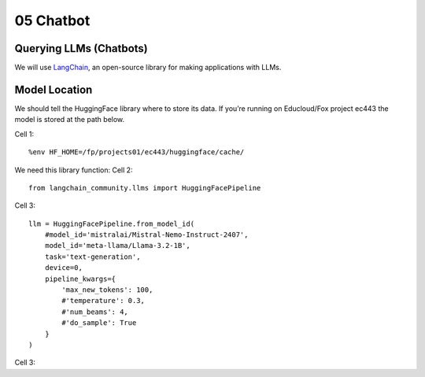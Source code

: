 .. _05_hello_world
05 Chatbot
===========

.. index:: introduction, hello world,

Querying LLMs (Chatbots)
----------------------

We will use `LangChain <https://www.langchain.com/>`_, an open-source library for making applications with LLMs.

Model Location
-------------

We should tell the HuggingFace library where to store its data. If you’re running on Educloud/Fox project ec443 the model is stored at the path below.

Cell 1::

  %env HF_HOME=/fp/projects01/ec443/huggingface/cache/


We need this library function:
Cell 2::

  from langchain_community.llms import HuggingFacePipeline

Cell 3::

  llm = HuggingFacePipeline.from_model_id(
      #model_id='mistralai/Mistral-Nemo-Instruct-2407',
      model_id='meta-llama/Llama-3.2-1B',
      task='text-generation',
      device=0,
      pipeline_kwargs={
          'max_new_tokens': 100,
          #'temperature': 0.3,
          #'num_beams': 4,
          #'do_sample': True
      }
  )

Cell 3::


